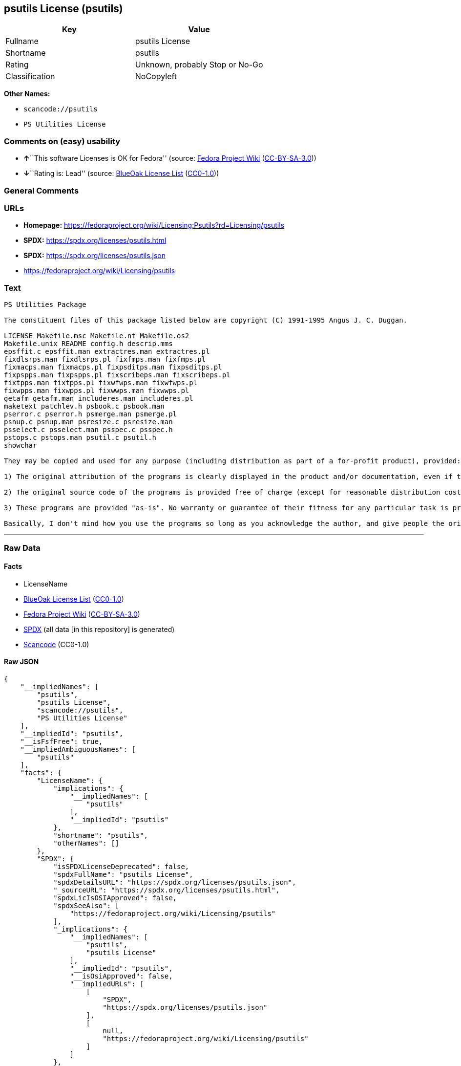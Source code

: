 == psutils License (psutils)

[cols=",",options="header",]
|===
|Key |Value
|Fullname |psutils License
|Shortname |psutils
|Rating |Unknown, probably Stop or No-Go
|Classification |NoCopyleft
|===

*Other Names:*

* `scancode://psutils`
* `PS Utilities License`

=== Comments on (easy) usability

* **↑**``This software Licenses is OK for Fedora'' (source:
https://fedoraproject.org/wiki/Licensing:Main?rd=Licensing[Fedora
Project Wiki]
(https://creativecommons.org/licenses/by-sa/3.0/legalcode[CC-BY-SA-3.0]))
* **↓**``Rating is: Lead'' (source:
https://blueoakcouncil.org/list[BlueOak License List]
(https://raw.githubusercontent.com/blueoakcouncil/blue-oak-list-npm-package/master/LICENSE[CC0-1.0]))

=== General Comments

=== URLs

* *Homepage:*
https://fedoraproject.org/wiki/Licensing:Psutils?rd=Licensing/psutils
* *SPDX:* https://spdx.org/licenses/psutils.html
* *SPDX:* https://spdx.org/licenses/psutils.json
* https://fedoraproject.org/wiki/Licensing/psutils

=== Text

....
PS Utilities Package

The constituent files of this package listed below are copyright (C) 1991-1995 Angus J. C. Duggan.

LICENSE Makefile.msc Makefile.nt Makefile.os2
Makefile.unix README config.h descrip.mms
epsffit.c epsffit.man extractres.man extractres.pl
fixdlsrps.man fixdlsrps.pl fixfmps.man fixfmps.pl
fixmacps.man fixmacps.pl fixpsditps.man fixpsditps.pl
fixpspps.man fixpspps.pl fixscribeps.man fixscribeps.pl
fixtpps.man fixtpps.pl fixwfwps.man fixwfwps.pl
fixwpps.man fixwpps.pl fixwwps.man fixwwps.pl
getafm getafm.man includeres.man includeres.pl
maketext patchlev.h psbook.c psbook.man
pserror.c pserror.h psmerge.man psmerge.pl
psnup.c psnup.man psresize.c psresize.man
psselect.c psselect.man psspec.c psspec.h
pstops.c pstops.man psutil.c psutil.h
showchar

They may be copied and used for any purpose (including distribution as part of a for-profit product), provided:

1) The original attribution of the programs is clearly displayed in the product and/or documentation, even if the programs are modified and/or renamed as part of the product.

2) The original source code of the programs is provided free of charge (except for reasonable distribution costs). For a definition of reasonable distribution costs, see the Gnu General Public License or Larry Wall's Artistic License (provided with the Perl 4 kit). The GPL and Artistic License in NO WAY affect this license; they are merely used as examples of the spirit in which it is intended.

3) These programs are provided "as-is". No warranty or guarantee of their fitness for any particular task is provided. Use of these programs is completely at your own risk.

Basically, I don't mind how you use the programs so long as you acknowledge the author, and give people the originals if they want them.
....

'''''

=== Raw Data

==== Facts

* LicenseName
* https://blueoakcouncil.org/list[BlueOak License List]
(https://raw.githubusercontent.com/blueoakcouncil/blue-oak-list-npm-package/master/LICENSE[CC0-1.0])
* https://fedoraproject.org/wiki/Licensing:Main?rd=Licensing[Fedora
Project Wiki]
(https://creativecommons.org/licenses/by-sa/3.0/legalcode[CC-BY-SA-3.0])
* https://spdx.org/licenses/psutils.html[SPDX] (all data [in this
repository] is generated)
* https://github.com/nexB/scancode-toolkit/blob/develop/src/licensedcode/data/licenses/psutils.yml[Scancode]
(CC0-1.0)

==== Raw JSON

....
{
    "__impliedNames": [
        "psutils",
        "psutils License",
        "scancode://psutils",
        "PS Utilities License"
    ],
    "__impliedId": "psutils",
    "__isFsfFree": true,
    "__impliedAmbiguousNames": [
        "psutils"
    ],
    "facts": {
        "LicenseName": {
            "implications": {
                "__impliedNames": [
                    "psutils"
                ],
                "__impliedId": "psutils"
            },
            "shortname": "psutils",
            "otherNames": []
        },
        "SPDX": {
            "isSPDXLicenseDeprecated": false,
            "spdxFullName": "psutils License",
            "spdxDetailsURL": "https://spdx.org/licenses/psutils.json",
            "_sourceURL": "https://spdx.org/licenses/psutils.html",
            "spdxLicIsOSIApproved": false,
            "spdxSeeAlso": [
                "https://fedoraproject.org/wiki/Licensing/psutils"
            ],
            "_implications": {
                "__impliedNames": [
                    "psutils",
                    "psutils License"
                ],
                "__impliedId": "psutils",
                "__isOsiApproved": false,
                "__impliedURLs": [
                    [
                        "SPDX",
                        "https://spdx.org/licenses/psutils.json"
                    ],
                    [
                        null,
                        "https://fedoraproject.org/wiki/Licensing/psutils"
                    ]
                ]
            },
            "spdxLicenseId": "psutils"
        },
        "Fedora Project Wiki": {
            "GPLv2 Compat?": "NO",
            "rating": "Good",
            "Upstream URL": "https://fedoraproject.org/wiki/Licensing/psutils",
            "GPLv3 Compat?": "NO",
            "Short Name": "psutils",
            "licenseType": "license",
            "_sourceURL": "https://fedoraproject.org/wiki/Licensing:Main?rd=Licensing",
            "Full Name": "psutils License",
            "FSF Free?": "Yes",
            "_implications": {
                "__impliedNames": [
                    "psutils License"
                ],
                "__isFsfFree": true,
                "__impliedAmbiguousNames": [
                    "psutils"
                ],
                "__impliedJudgement": [
                    [
                        "Fedora Project Wiki",
                        {
                            "tag": "PositiveJudgement",
                            "contents": "This software Licenses is OK for Fedora"
                        }
                    ]
                ]
            }
        },
        "Scancode": {
            "otherUrls": [
                "https://fedoraproject.org/wiki/Licensing/psutils"
            ],
            "homepageUrl": "https://fedoraproject.org/wiki/Licensing:Psutils?rd=Licensing/psutils",
            "shortName": "PS Utilities License",
            "textUrls": null,
            "text": "PS Utilities Package\n\nThe constituent files of this package listed below are copyright (C) 1991-1995 Angus J. C. Duggan.\n\nLICENSE Makefile.msc Makefile.nt Makefile.os2\nMakefile.unix README config.h descrip.mms\nepsffit.c epsffit.man extractres.man extractres.pl\nfixdlsrps.man fixdlsrps.pl fixfmps.man fixfmps.pl\nfixmacps.man fixmacps.pl fixpsditps.man fixpsditps.pl\nfixpspps.man fixpspps.pl fixscribeps.man fixscribeps.pl\nfixtpps.man fixtpps.pl fixwfwps.man fixwfwps.pl\nfixwpps.man fixwpps.pl fixwwps.man fixwwps.pl\ngetafm getafm.man includeres.man includeres.pl\nmaketext patchlev.h psbook.c psbook.man\npserror.c pserror.h psmerge.man psmerge.pl\npsnup.c psnup.man psresize.c psresize.man\npsselect.c psselect.man psspec.c psspec.h\npstops.c pstops.man psutil.c psutil.h\nshowchar\n\nThey may be copied and used for any purpose (including distribution as part of a for-profit product), provided:\n\n1) The original attribution of the programs is clearly displayed in the product and/or documentation, even if the programs are modified and/or renamed as part of the product.\n\n2) The original source code of the programs is provided free of charge (except for reasonable distribution costs). For a definition of reasonable distribution costs, see the Gnu General Public License or Larry Wall's Artistic License (provided with the Perl 4 kit). The GPL and Artistic License in NO WAY affect this license; they are merely used as examples of the spirit in which it is intended.\n\n3) These programs are provided \"as-is\". No warranty or guarantee of their fitness for any particular task is provided. Use of these programs is completely at your own risk.\n\nBasically, I don't mind how you use the programs so long as you acknowledge the author, and give people the originals if they want them.",
            "category": "Permissive",
            "osiUrl": null,
            "owner": "Angus J. C. Duggan",
            "_sourceURL": "https://github.com/nexB/scancode-toolkit/blob/develop/src/licensedcode/data/licenses/psutils.yml",
            "key": "psutils",
            "name": "PS Utilities License",
            "spdxId": "psutils",
            "notes": null,
            "_implications": {
                "__impliedNames": [
                    "scancode://psutils",
                    "PS Utilities License",
                    "psutils"
                ],
                "__impliedId": "psutils",
                "__impliedCopyleft": [
                    [
                        "Scancode",
                        "NoCopyleft"
                    ]
                ],
                "__calculatedCopyleft": "NoCopyleft",
                "__impliedText": "PS Utilities Package\n\nThe constituent files of this package listed below are copyright (C) 1991-1995 Angus J. C. Duggan.\n\nLICENSE Makefile.msc Makefile.nt Makefile.os2\nMakefile.unix README config.h descrip.mms\nepsffit.c epsffit.man extractres.man extractres.pl\nfixdlsrps.man fixdlsrps.pl fixfmps.man fixfmps.pl\nfixmacps.man fixmacps.pl fixpsditps.man fixpsditps.pl\nfixpspps.man fixpspps.pl fixscribeps.man fixscribeps.pl\nfixtpps.man fixtpps.pl fixwfwps.man fixwfwps.pl\nfixwpps.man fixwpps.pl fixwwps.man fixwwps.pl\ngetafm getafm.man includeres.man includeres.pl\nmaketext patchlev.h psbook.c psbook.man\npserror.c pserror.h psmerge.man psmerge.pl\npsnup.c psnup.man psresize.c psresize.man\npsselect.c psselect.man psspec.c psspec.h\npstops.c pstops.man psutil.c psutil.h\nshowchar\n\nThey may be copied and used for any purpose (including distribution as part of a for-profit product), provided:\n\n1) The original attribution of the programs is clearly displayed in the product and/or documentation, even if the programs are modified and/or renamed as part of the product.\n\n2) The original source code of the programs is provided free of charge (except for reasonable distribution costs). For a definition of reasonable distribution costs, see the Gnu General Public License or Larry Wall's Artistic License (provided with the Perl 4 kit). The GPL and Artistic License in NO WAY affect this license; they are merely used as examples of the spirit in which it is intended.\n\n3) These programs are provided \"as-is\". No warranty or guarantee of their fitness for any particular task is provided. Use of these programs is completely at your own risk.\n\nBasically, I don't mind how you use the programs so long as you acknowledge the author, and give people the originals if they want them.",
                "__impliedURLs": [
                    [
                        "Homepage",
                        "https://fedoraproject.org/wiki/Licensing:Psutils?rd=Licensing/psutils"
                    ],
                    [
                        null,
                        "https://fedoraproject.org/wiki/Licensing/psutils"
                    ]
                ]
            }
        },
        "BlueOak License List": {
            "BlueOakRating": "Lead",
            "url": "https://spdx.org/licenses/psutils.html",
            "isPermissive": true,
            "_sourceURL": "https://blueoakcouncil.org/list",
            "name": "psutils License",
            "id": "psutils",
            "_implications": {
                "__impliedNames": [
                    "psutils",
                    "psutils License"
                ],
                "__impliedJudgement": [
                    [
                        "BlueOak License List",
                        {
                            "tag": "NegativeJudgement",
                            "contents": "Rating is: Lead"
                        }
                    ]
                ],
                "__impliedCopyleft": [
                    [
                        "BlueOak License List",
                        "NoCopyleft"
                    ]
                ],
                "__calculatedCopyleft": "NoCopyleft",
                "__impliedURLs": [
                    [
                        "SPDX",
                        "https://spdx.org/licenses/psutils.html"
                    ]
                ]
            }
        }
    },
    "__impliedJudgement": [
        [
            "BlueOak License List",
            {
                "tag": "NegativeJudgement",
                "contents": "Rating is: Lead"
            }
        ],
        [
            "Fedora Project Wiki",
            {
                "tag": "PositiveJudgement",
                "contents": "This software Licenses is OK for Fedora"
            }
        ]
    ],
    "__impliedCopyleft": [
        [
            "BlueOak License List",
            "NoCopyleft"
        ],
        [
            "Scancode",
            "NoCopyleft"
        ]
    ],
    "__calculatedCopyleft": "NoCopyleft",
    "__isOsiApproved": false,
    "__impliedText": "PS Utilities Package\n\nThe constituent files of this package listed below are copyright (C) 1991-1995 Angus J. C. Duggan.\n\nLICENSE Makefile.msc Makefile.nt Makefile.os2\nMakefile.unix README config.h descrip.mms\nepsffit.c epsffit.man extractres.man extractres.pl\nfixdlsrps.man fixdlsrps.pl fixfmps.man fixfmps.pl\nfixmacps.man fixmacps.pl fixpsditps.man fixpsditps.pl\nfixpspps.man fixpspps.pl fixscribeps.man fixscribeps.pl\nfixtpps.man fixtpps.pl fixwfwps.man fixwfwps.pl\nfixwpps.man fixwpps.pl fixwwps.man fixwwps.pl\ngetafm getafm.man includeres.man includeres.pl\nmaketext patchlev.h psbook.c psbook.man\npserror.c pserror.h psmerge.man psmerge.pl\npsnup.c psnup.man psresize.c psresize.man\npsselect.c psselect.man psspec.c psspec.h\npstops.c pstops.man psutil.c psutil.h\nshowchar\n\nThey may be copied and used for any purpose (including distribution as part of a for-profit product), provided:\n\n1) The original attribution of the programs is clearly displayed in the product and/or documentation, even if the programs are modified and/or renamed as part of the product.\n\n2) The original source code of the programs is provided free of charge (except for reasonable distribution costs). For a definition of reasonable distribution costs, see the Gnu General Public License or Larry Wall's Artistic License (provided with the Perl 4 kit). The GPL and Artistic License in NO WAY affect this license; they are merely used as examples of the spirit in which it is intended.\n\n3) These programs are provided \"as-is\". No warranty or guarantee of their fitness for any particular task is provided. Use of these programs is completely at your own risk.\n\nBasically, I don't mind how you use the programs so long as you acknowledge the author, and give people the originals if they want them.",
    "__impliedURLs": [
        [
            "SPDX",
            "https://spdx.org/licenses/psutils.html"
        ],
        [
            "SPDX",
            "https://spdx.org/licenses/psutils.json"
        ],
        [
            null,
            "https://fedoraproject.org/wiki/Licensing/psutils"
        ],
        [
            "Homepage",
            "https://fedoraproject.org/wiki/Licensing:Psutils?rd=Licensing/psutils"
        ]
    ]
}
....

==== Dot Cluster Graph

../dot/psutils.svg

